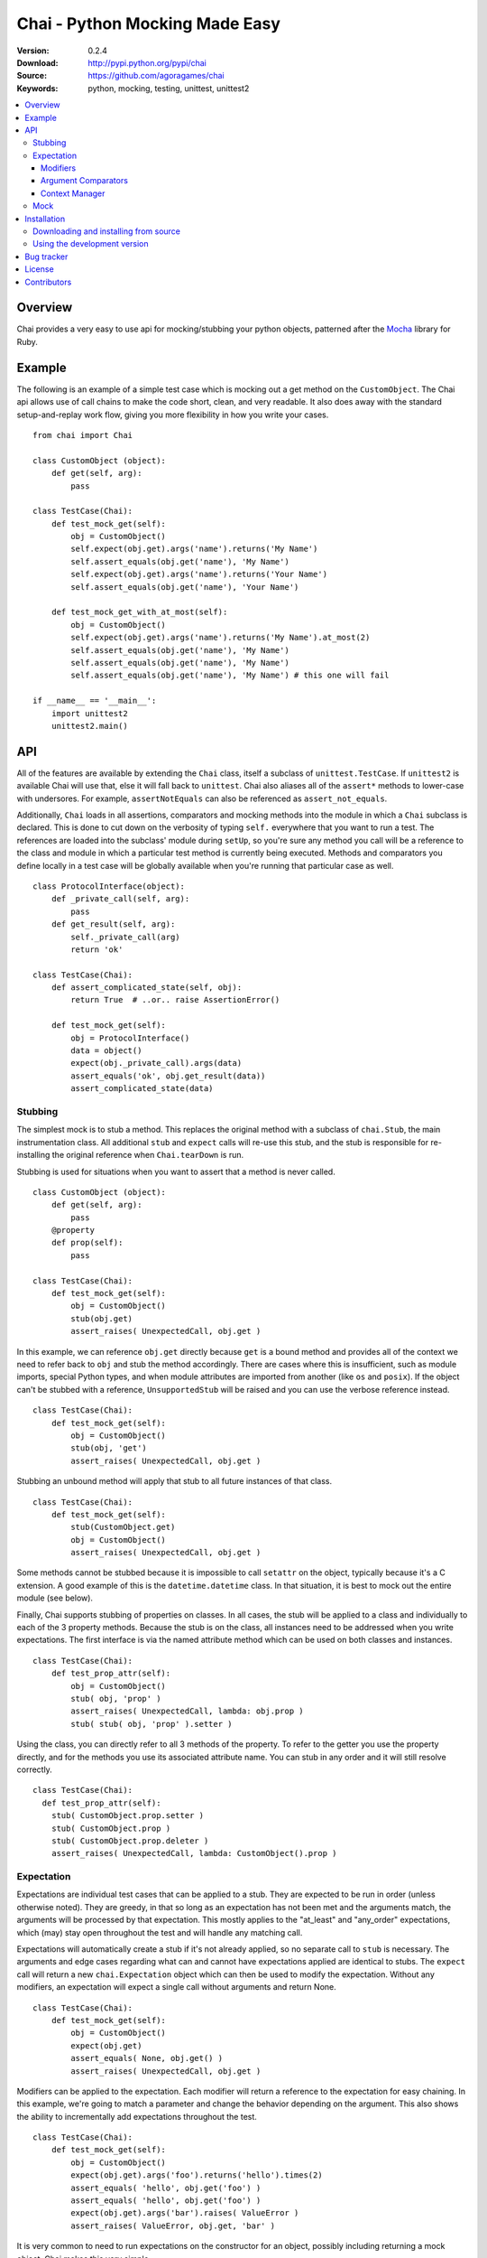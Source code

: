 =================================
 Chai - Python Mocking Made Easy
=================================

:Version: 0.2.4
:Download: http://pypi.python.org/pypi/chai
:Source: https://github.com/agoragames/chai
:Keywords: python, mocking, testing, unittest, unittest2

.. contents::
    :local:

.. _chai-overview:

Overview
========

Chai provides a very easy to use api for mocking/stubbing your python objects, patterned after the `Mocha <http://mocha.rubyforge.org/>`_ library for Ruby.

.. _chai-example:

Example
=======

The following is an example of a simple test case which is mocking out a get method
on the ``CustomObject``. The Chai api allows use of call chains to make the code 
short, clean, and very readable. It also does away with the standard setup-and-replay
work flow, giving you more flexibility in how you write your cases. ::


    from chai import Chai

    class CustomObject (object): 
        def get(self, arg):
            pass

    class TestCase(Chai):
        def test_mock_get(self):
            obj = CustomObject()
            self.expect(obj.get).args('name').returns('My Name')
            self.assert_equals(obj.get('name'), 'My Name')
            self.expect(obj.get).args('name').returns('Your Name')
            self.assert_equals(obj.get('name'), 'Your Name')

        def test_mock_get_with_at_most(self):
            obj = CustomObject()
            self.expect(obj.get).args('name').returns('My Name').at_most(2)
            self.assert_equals(obj.get('name'), 'My Name')
            self.assert_equals(obj.get('name'), 'My Name')
            self.assert_equals(obj.get('name'), 'My Name') # this one will fail

    if __name__ == '__main__':
        import unittest2
        unittest2.main()


.. _chai-api:

API
===

All of the features are available by extending the ``Chai`` class, itself a subclass of ``unittest.TestCase``. If ``unittest2`` is available Chai will use that, else it will fall back to ``unittest``. Chai also aliases all of the ``assert*`` methods to lower-case with undersores. For example, ``assertNotEquals`` can also be referenced as ``assert_not_equals``.

Additionally, ``Chai`` loads in all assertions, comparators and mocking methods into the module in which a ``Chai`` subclass is declared. This is done to cut down on the verbosity of typing ``self.`` everywhere that you want to run a test.  The references are loaded into the subclass' module during ``setUp``, so you're sure any method you call will be a reference to the class and module in which a particular test method is currently being executed. Methods and comparators you define locally in a test case will be globally available when you're running that particular case as well. ::
    
    class ProtocolInterface(object): 
        def _private_call(self, arg):
            pass
        def get_result(self, arg): 
            self._private_call(arg)
            return 'ok'
    
    class TestCase(Chai):
        def assert_complicated_state(self, obj):
            return True  # ..or.. raise AssertionError()

        def test_mock_get(self):
            obj = ProtocolInterface()
            data = object()
            expect(obj._private_call).args(data)
            assert_equals('ok', obj.get_result(data))
            assert_complicated_state(data)

Stubbing
--------

The simplest mock is to stub a method. This replaces the original method with a subclass of ``chai.Stub``, the main instrumentation class. All additional ``stub`` and ``expect`` calls will re-use this stub, and the stub is responsible for re-installing the original reference when ``Chai.tearDown`` is run.

Stubbing is used for situations when you want to assert that a method is never called. ::

    class CustomObject (object): 
        def get(self, arg):
            pass
        @property
        def prop(self):
            pass

    class TestCase(Chai):
        def test_mock_get(self):
            obj = CustomObject()
            stub(obj.get)
            assert_raises( UnexpectedCall, obj.get )

In this example, we can reference ``obj.get`` directly because ``get`` is a bound method and provides all of the context we need to refer back to ``obj`` and stub the method accordingly. There are cases where this is insufficient, such as module imports, special Python types, and when module attributes are imported from another (like ``os`` and ``posix``). If the object can't be stubbed with a reference, ``UnsupportedStub`` will be raised and you can use the verbose reference instead. ::
    
    class TestCase(Chai):
        def test_mock_get(self):
            obj = CustomObject()
            stub(obj, 'get')
            assert_raises( UnexpectedCall, obj.get )

Stubbing an unbound method will apply that stub to all future instances of that class. ::
    
    class TestCase(Chai):
        def test_mock_get(self):
            stub(CustomObject.get)
            obj = CustomObject()
            assert_raises( UnexpectedCall, obj.get )

Some methods cannot be stubbed because it is impossible to call ``setattr`` on the object, typically because it's a C extension. A good example of this is the ``datetime.datetime`` class. In that situation, it is best to mock out the entire module (see below).

Finally, Chai supports stubbing of properties on classes. In all cases, the stub will be applied to a class and individually to each of the 3 property methods. Because the stub is on the class, all instances need to be addressed when you write expectations. The first interface is via the named attribute method which can be used on both classes and instances. ::

    class TestCase(Chai):
        def test_prop_attr(self):
            obj = CustomObject()
            stub( obj, 'prop' )
            assert_raises( UnexpectedCall, lambda: obj.prop )
            stub( stub( obj, 'prop' ).setter )

Using the class, you can directly refer to all 3 methods of the property. To refer to the getter you use the property directly, and for the methods you use its associated attribute name. You can stub in any order and it will still resolve correctly. ::

    class TestCase(Chai):
      def test_prop_attr(self):
        stub( CustomObject.prop.setter )
        stub( CustomObject.prop )
        stub( CustomObject.prop.deleter )
        assert_raises( UnexpectedCall, lambda: CustomObject().prop )


Expectation
-----------

Expectations are individual test cases that can be applied to a stub. They are expected to be run in order (unless otherwise noted). They are greedy, in that so long as an expectation has not been met and the arguments match, the arguments will be processed by that expectation. This mostly applies to the "at_least" and "any_order" expectations, which (may) stay open throughout the test and will handle any matching call.

Expectations will automatically create a stub if it's not already applied, so no separate call to ``stub`` is necessary. The arguments and edge cases regarding what can and cannot have expectations applied are identical to stubs. The ``expect`` call will return a new ``chai.Expectation`` object which can then be used to modify the expectation. Without any modifiers, an expectation will expect a single call without arguments and return None. ::

    class TestCase(Chai):
        def test_mock_get(self):
            obj = CustomObject()
            expect(obj.get)
            assert_equals( None, obj.get() )
            assert_raises( UnexpectedCall, obj.get )

Modifiers can be applied to the expectation. Each modifier will return a reference to the expectation for easy chaining. In this example, we're going to match a parameter and change the behavior depending on the argument. This also shows the ability to incrementally add expectations throughout the test. ::

    class TestCase(Chai):
        def test_mock_get(self):
            obj = CustomObject()
            expect(obj.get).args('foo').returns('hello').times(2)
            assert_equals( 'hello', obj.get('foo') )
            assert_equals( 'hello', obj.get('foo') )
            expect(obj.get).args('bar').raises( ValueError )
            assert_raises( ValueError, obj.get, 'bar' )

It is very common to need to run expectations on the constructor for an object, possibly including returning a mock object. Chai makes this very simple. ::

    def method():
        obj = CustomObject('state')
        obj.save()
        return obj

    class TestCase(Chai):
        def test_method(self):
            obj = mock()
            expect( CustomObject ).args('state').returns( obj )
            expect( obj.save )
            assert_equals( obj, method() )
    

Lastly, the arguments modifier supports several matching functions. For simplicity in covering the common cases, the arg expectation assumes an equals test for instances and an instanceof test for types. All rules that apply to positional arguments also apply to keyword arguments. ::

    class TestCase(Chai):
        def test_mock_get(self):
            obj = CustomObject()
            expect(obj.get).args(is_a(float)).returns(42)
            assert_raises( UnexpectedCall, obj.get, 3 )
            assert_equals( 42, obj.get(3.14) )
            
            expect(obj.get).args(str).returns('yes')
            assert_equals( 'yes', obj.get('no') )

            expect(obj.get).args(is_arg(list)).return('yes')
            assert_raises( UnexpectedCall, obj.get, [] )
            assert_equals( 'yes', obj.get(list) )

Modifiers
+++++++++

Expectations expose the following public methods for changing their behavior.


args(``*args``, ``**kwargs``)
  Add a test to the expectation for matching arguments.

any_args
  Any arguments are accepted.

returns(object)
  Add a return value to the expectation when it is matched and executed.

raises(exception)
  When the expectation is run it will raise this exception. Accepts type or instance.

times(int)
  An integer that defines a hard limit on the minimum and maximum number of times the expectation should be executed.

at_least(int)
  Sets a minimum number of times the expectation should run and removes any maximum.

at_least_once
  Equivalent to ``at_least(1)``.

at_most(int)
  Sets a maximum number of times the expectation should run. Does not affect the minimum.

at_most_once
  Equivalent to ``at_most(1)``.

once
  Equivalent to ``times(1)``, also the default for any expectation.

any_order
  The expectation can be called at any time, independent of when it was defined. Can be combined with ``at_least_once`` to force it to respond to all matching calls throughout the test.

side_effect(callable, \*args, \*\*kwargs)
  Called with a function argument. When the expectation passes a test, the function will be executed. The side effect will be executed even if the expectation is configured to raise an exception. If the side effect is defined with arguments, then those arguments will be passed in when it's called, otherwise the arguments passed in to the expectation will be passed in.

teardown
  Will remove the stub after the expectation has been met. This is useful in cases where you need to mock core methods such as ``open``, but immediately return its original behavior after the mocked call has run.
  

Argument Comparators
++++++++++++++++++++

Argument comparators are defined as classes in ``chai.comparators``, but loaded into the ``Chai`` class for convenience (and by extension, a subclass' module). ``Chai`` handles the common case of a ``type`` object by using the ``is_a`` comparator, else defaults to the ``equals`` comparator. Users can create subclasses of ``Comparator`` and use those for custom argument processing.

Comparators can also be used inside data structures. For example: ::

  expect( area ).args( {'pi':almost_equals(3.14), 'radius':is_a(int,long,float)} )



equals(object)
  The default comparator, uses standard Python equals operator

almost_equals(float, places)
  Identical to assertAlmostEquals, will match an argument to the comparator value to a most ``places`` digits beyond the decimal point.

is_a(type)
  Match an argument of a given type. Supports same arguments as builtin function ``isinstance``.

is_arg(object)
  Matches an argument using the Python ``is`` comparator.

any_of(comparator_list)
  Matches an argument if any of the comparators in the argument list are met. Uses automatic comparator generation for instances and types in the list.

all_of(comparator_list)
  Matches an argument if all of the comparators in the argument list are met. Uses automatic comparator generation for instances and types in the list.

not_of(comparator)
  Matches an argument if the supplied comparator does not match.

matches(pattern)
  Matches an argument using a regular expression. Standard ``re`` rules apply.

func(callable)
  Matches an argument if the callable returns True. The callable must take one argument, the parameter being checked.

ignore
  Matches any argument.

in_arg(in_list)
  Matches if the argument is in the ``in_list``.

contains(object)
  Matches if the argument contains the object using the Python ``in`` function.

like(container)
  Matches if the argument contains all of the same items as in ``container``. Insists that the argument is the same type as ``container``. Useful when you need to assert a few values in a list or dictionary, but the exact contents are not known or can vary.

var(name)
  A variable match against the first time that the argument is called. In the case of multiple calls, the second one must match the previous value of ``name``. After your tests have run, you can check the value against expected arguments through ``var(name).value``. This is really useful when you're testing a deep stack and it's simpler to assert that "value A was used in method call X". Variables can also be used to capture an argument and return it. ::

  expect( encode ).args( var('src'), 'gzip' ).returns( var('src') )


**A note of caution**
If you are using the ``func`` comparator to produce side effects, be aware that it may be called more than once even if the expectation you're defining only occurs once. This is due to the way ``Stub.__call__`` processes the expectations and determines when to process arguments through an expectation.


Context Manager
+++++++++++++++

An expectation can act as a context manager, which is very useful in complex mocking situations. The context will always be the return value for the expectation. For example: ::

  def get_cursor(cname):
      return db.Connection( 'host:port' ).collection( cname ).cursor()

  def test_get_cursor():
      with expect( db.Connection ).any_args().returns( mock() ) as connection:
          with expect( connection.collection ).args( 'collection' ).returns( mock() ) as collection:
              expect( collection.cursor ).returns( 'cursor' )

      assert_equals( 'cursor', get_cursor('collection') )

Mock
----

Sometimes you need a mock object which can be used to stub and expect anything. Chai exposes this through the ``mock`` method which can be called in one of two ways.

Without any arguments, ``Chai.mock()`` will return a ``chai.Mock`` object that can be used for any purpose. If called with arguments, it behaves like ``stub`` and ``expect``, creating a Mock object and setting it as the attribute on another object.

Any request for an attribute from a Mock will return a new Mock object, but ``setattr`` behaves as expected so it can store state as well. The dynamic function will act like a stub, raising ``UnexpectedCall`` if no expectation is defined. ::

    class CustomObject(object):
        def __init__(self, handle):
            _handle = handle
        def do(self, arg):
            return _handle.do(arg)

    class TestCase(Chai):
        def test_mock_get(self):
            obj = CustomObject( mock() )
            expect( obj._handle.do ).args('it').returns('ok')
            assert_equals('ok', obj.do('it'))
            assert_raises( UnexpectedCall, obj._handle.do_it_again )

The ``stub`` and ``expect`` methods handle ``Mock`` objects as arguments by mocking the ``__call__`` method, which can also act in place of ``__init__``. ::

    # module custom.py
    from collections import deque

    class CustomObject(object):
        def __init__(self):
            self._stack = deque()

    # module custom_test.py
    import custom
    from custom import CustomObject

    class TestCase(Chai):
        def test_mock_get(self):
            mock( custom, 'deque' )
            expect( custom.deque ).returns( 'stack' )

            obj = CustomObject()
            assert_equals('stack', obj._stack)

Here we can see how to mock an entire module, in this case replacing the ``deque`` import in ``custom.py`` with a ``Mock``. 

``Mock`` objects, because of the ``getattr`` implementation, can also support nested attributes. ::

    class TestCase(Chai):
        def test_mock(self):
          m = mock()
          m.id = 42
          expect( m.foo.bar ).returns( 'hello' )
          assert_equals( 'hello', m.foo.bar() )
          assert_equals( 42, m.id )

In addition to implementing ``__call__``, ``Mock`` objects implement ``__nonzero__``, 
the container and context manager interfaces are defined. Nonzero will always return
``True``; other methods will raise ``UnexpectedCall``.  The ``__getattr__`` method
cannot be itself stubbed.

.. _chai-installation:

Installation
============

You can install Chai either via the Python Package Index (PyPI)
or from source.

To install using ``pip``,::

    $ pip install chai

.. _chai-installing-from-source:

Downloading and installing from source
--------------------------------------

Download the latest version of Chai from http://pypi.python.org/pypi/chai

You can install it by doing the following,::

    $ tar xvfz chai-*.*.*.tar.gz
    $ cd chai-*.*.*.tar.gz
    $ python setup.py install # as root

.. _chai-installing-from-git:

Using the development version
-----------------------------

You can clone the repository by doing the following::

    $ git clone git://github.com/agoragames/chai.git

.. _bug-tracker:

Bug tracker
===========

If you have any suggestions, bug reports or annoyances please report them
to our issue tracker at https://github.com/agoragames/chai/issues

.. _license:

License
=======

This software is licensed under the `New BSD License`. See the ``LICENSE``
file in the top distribution directory for the full license text.

.. _contributors:

Contributors
============

Special thank you to the following people for contributions to Chai

* Jason Baker (https://github.com/jasonbaker)

.. # vim: syntax=rst expandtab tabstop=4 shiftwidth=4 shiftround

